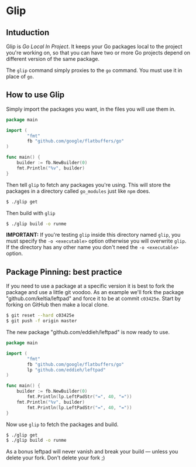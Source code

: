 * Glip

** Intuduction
Glip is /Go Local In Project/. It keeps your Go packages local to the
project you're working on, so that you can have two or more Go
projects depend on different version of the same package.

The =glip= command simply proxies to the =go= command. You must use it
in place of =go=.

** How to use Glip
Simply import the packages you want, in the files you will use them in.

#+BEGIN_SRC go
package main

import (
        "fmt"
        fb "github.com/google/flatbuffers/go"
)

func main() {
	builder := fb.NewBuilder(0)
	fmt.Println("%v", builder)
}
#+END_SRC

Then tell =glip= to fetch any packages you're using. This will store
the packages in a directory called =go_modules= just like =npm= does.

#+BEGIN_SRC sh
$ ./glip get
#+END_SRC

Then build with =glip=

#+BEGIN_SRC sh
$ ./glip build -o runme
#+END_SRC

*IMPORTANT:* If you're testing =glip= inside this directory named
 =glip=, you must specify the =-o <executable>= option otherwise you
 will overwrite =glip=. If the directory has any other name you don't
 need the =-o <executable>= option.

** Package Pinning: best practice
If you need to use a package at a specific version it is best to fork
the package and use a little git voodoo. As an example we'll fork the
package "github.com/keltia/leftpad" and force it to be at commit
=c03425e=. Start by forking on GitHub then make a local clone.

#+BEGIN_SRC sh
$ git reset --hard c03425e
$ git push -f origin master
#+END_SRC

The new package "github.com/eddieh/leftpad" is now ready to use.

#+BEGIN_SRC go
package main

import (
        "fmt"
        fb "github.com/google/flatbuffers/go"
        lp "github.com/eddieh/leftpad"
)

func main() {
	builder := fb.NewBuilder(0)
        fmt.Println(lp.LeftPadStr("=", 40, "="))
	fmt.Println("%v", builder)
        fmt.Println(lp.LeftPadStr("=", 40, "="))
}
#+END_SRC

Now use =glip= to fetch the packages and build.

#+BEGIN_SRC sh
$ ./glip get
$ ./glip build -o runme
#+END_SRC

As a bonus leftpad will never vanish and break your build — unless you
delete your fork. Don't delete your fork ;)
